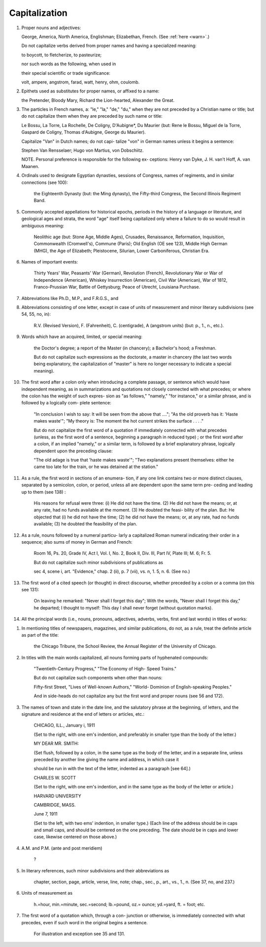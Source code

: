 Capitalization
==============

#. Proper nouns and adjectives:

   George, America, North America, Englishman; Elizabethan, French. (See :ref:`here <warn>`.)

   Do not capitalize verbs derived from proper names and having a specialized meaning:

   to boycott, to fletcherize, to pasteurize;

   nor such words as the following, when used in

   their special scientific or trade significance:

   volt, ampere, angstrom, farad, watt, henry, ohm, coulomb.

#. Epithets used as substitutes for proper names, or affixed to a name:

   the Pretender, Bloody Mary, Richard the Lion-hearted, Alexander the Great.

#. The particles in French names, a: "le," "la," "de," "du," when they are not preceded by a Christian name or title; but do not capitalize them when they are preceded by such name or title:

   Le Bossu, La Torre, La Rochelle, De Coligny, D'Aubigne*, Du Maurier (but: Rene le Bossu, Miguel de la Torre, Gaspard de Coligny, Thomas d'Aubigne, George du Maurier).

   Capitalize "Van" in Dutch names; do not capi- talize "von" in German names unless it begins a sentence:

   Stephen Van Rensselaer; Hugo von Martius, von Dobschiitz.

   NOTE. Personal preference is responsible for the following ex- ceptions: Henry van Dyke, J. H. van't Hoff, A. van Maanen.

#. Ordinals used to designate Egyptian dynasties, sessions of Congress, names of regiments, and in similar connections (see 100):

    the Eighteenth Dynasty (but: the Ming dynasty), the Fifty-third Congress, the Second Illinois Regiment Band.

#. Commonly accepted appellations for historical epochs, periods in the history of a language or literature, and geological ages and strata, the word "age" itself being capitalized only where a failure to do so would result in ambiguous meaning:

    Neolithic age (but: Stone Age, Middle Ages), Crusades, Renaissance, Reformation, Inquisition, Commonwealth (Cromwell's), Commune (Paris); Old English (OE see 123), Middle High German (MHG), the Age of Elizabeth; Pleistocene, Silurian, Lower Carboniferous, Christian Era.

#. Names of important events:

    Thirty Years' War, Peasants' War (German), Revolution (French), Revolutionary War or War of Independence (American), Whiskey Insurrection (American), Civil War (American), War of 1812, Franco-Prussian War, Battle of Gettysburg; Peace of Utrecht, Louisiana Purchase.

#. Abbreviations like Ph.D., M.P., and F.R.G.S., and

#. Abbreviations consisting of one letter, except in case of units of measurement and minor literary subdivisions (see 54, 55, no, in):

    R.V. (Revised Version), F. (Fahrenheit), C. (centigrade), A (angstrom units) (but: p., 1., n., etc.).

#. Words which have an acquired, limited, or special meaning:

    the Doctor's degree; a report of the Master (in chancery); a Bachelor's hood; a Freshman.

    But do not capitalize such expressions as the doctorate, a master in chancery (the last two words being explanatory, the capitalization of "master" is here no longer necessary to indicate a special meaning).

#. The first word after a colon only when introducing a complete passage, or sentence which would have independent meaning, as in summarizations and quotations not closely connected with what precedes; or where the colon has the weight of such expres- sion as "as follows," "namely," "for instance," or a similar phrase, and is followed by a logically com- plete sentence:

    "In conclusion I wish to say: It will be seen from the above that ...."; "As the old proverb has it: 'Haste makes waste'"; "My theory is: The moment the hot current strikes the surface . . . ."

    But do not capitalize the first word of a quotation if immediately connected with what precedes (unless, as the first word of a sentence, beginning a paragraph in reduced type) ; or the first word after a colon, if an implied "namely," or a similar term, is followed by a brief explanatory phrase, logically dependent upon the preceding clause:

    "The old adage is true that 'haste makes waste'"; "Two explanations present themselves: either he came too late for the train, or he was detained at the station."

#. As a rule, the first word in sections of an enumera- tion, if any one link contains two or more distinct clauses, separated by a semicolon, colon, or period, unless all are dependent upon the same term pre- ceding and leading up to them (see 138) :

    His reasons for refusal were three: (i) He did not have the time. (2) He did not have the means; or, at any rate, had no funds available at the moment. (3) He doubted the feasi- bility of the plan. But: He objected that (i) he did not have the time; (2) he did not have the means; or, at any rate, had no funds available; (3) he doubted the feasibility of the plan.

#. As a rule, nouns followed by a numeral particu- larly a capitalized Roman numeral indicating their order in a sequence; also sums of money in German and French:

    Room 16, Ps. 20, Grade IV, Act I, Vol. I, No. 2, Book II, Div. Ill, Part IV, Plate III; M. 6; Fr. 5.

    But do not capitalize such minor subdivisions of publications as

    sec 4, scene i, art. "Evidence," chap. 2 (ii), p. 7 (vii), vs. n, 1. 5, n. 6. (See no.)

#. The first word of a cited speech (or thought) in direct discourse, whether preceded by a colon or a comma (on this see 131):

    On leaving he remarked: "Never shall I forget this day"; With the words, "Never shall I forget this day," he departed; I thought to myself: This day I shall never forget (without quotation marks).

#. All the principal words (i.e., nouns, pronouns, adjectives, adverbs, verbs, first and last words) in titles of works:

.. TITLES

#. In mentioning titles of newspapers, magazines, and similar publications, do not, as a rule, treat the definite article as part of the title:

    the Chicago Tribune, the School Review, the Annual Register of the University of Chicago.

#. In titles with the main words capitalized, all nouns forming parts of hyphenated compounds:

    "Twentieth-Century Progress," "The Economy of High- Speed Trains."

    But do not capitalize such components when other than nouns:

    Fifty-first Street, "Lives of Well-known Authors," "World- Dominion of English-speaking Peoples."

    And in side-heads do not capitalize any but the first word and proper nouns (see 56 and 172).

#. The names of town and state in the date line, and the salutatory phrase at the beginning, of letters, and the signature and residence at the end of letters or articles, etc.:

    CHICAGO, ILL., January i, 1911

    (Set to the right, with one em's indention, and preferably in smaller type than the body of the letter.)

    MY DEAR MR. SMITH:

    (Set flush, followed by a colon, in the same type as the body of the letter, and in a separate line, unless preceded by another line giving the name and address, in which case it

    should be run in with the text of the letter, indented as a paragraph [see 64].)

    CHARLES W. SCOTT

    (Set to the right, with one em's indention, and in the same type as the body of the letter or article.)

    HARVARD UNIVERSITY

    CAMBRIDGE, MASS.

    June 7, 1911

    (Set to the left, with two ems' indention, in smaller type.)  (Each line of the address should be in caps and small caps, and should be centered on the one preceding. The date should be in caps and lower case, likewise centered on those above.)

#. A.M. and P.M. (ante and post meridiem)

    ?

#. In literary references, such minor subdivisions and their abbreviations as

    chapter, section, page, article, verse, line, note; chap., sec., p., art., vs., 1., n. (See 37, no, and 237.)

#. Units of measurement as

    h.=hour, min.=minute, sec.=second; lb.=pound, oz.= ounce; yd.=yard, ft. = foot; etc.

#. The first word of a quotation which, through a con- junction or otherwise, is immediately connected with what precedes, even if such word in the original begins a sentence.

    For illustration and exception see 35 and 131. 
